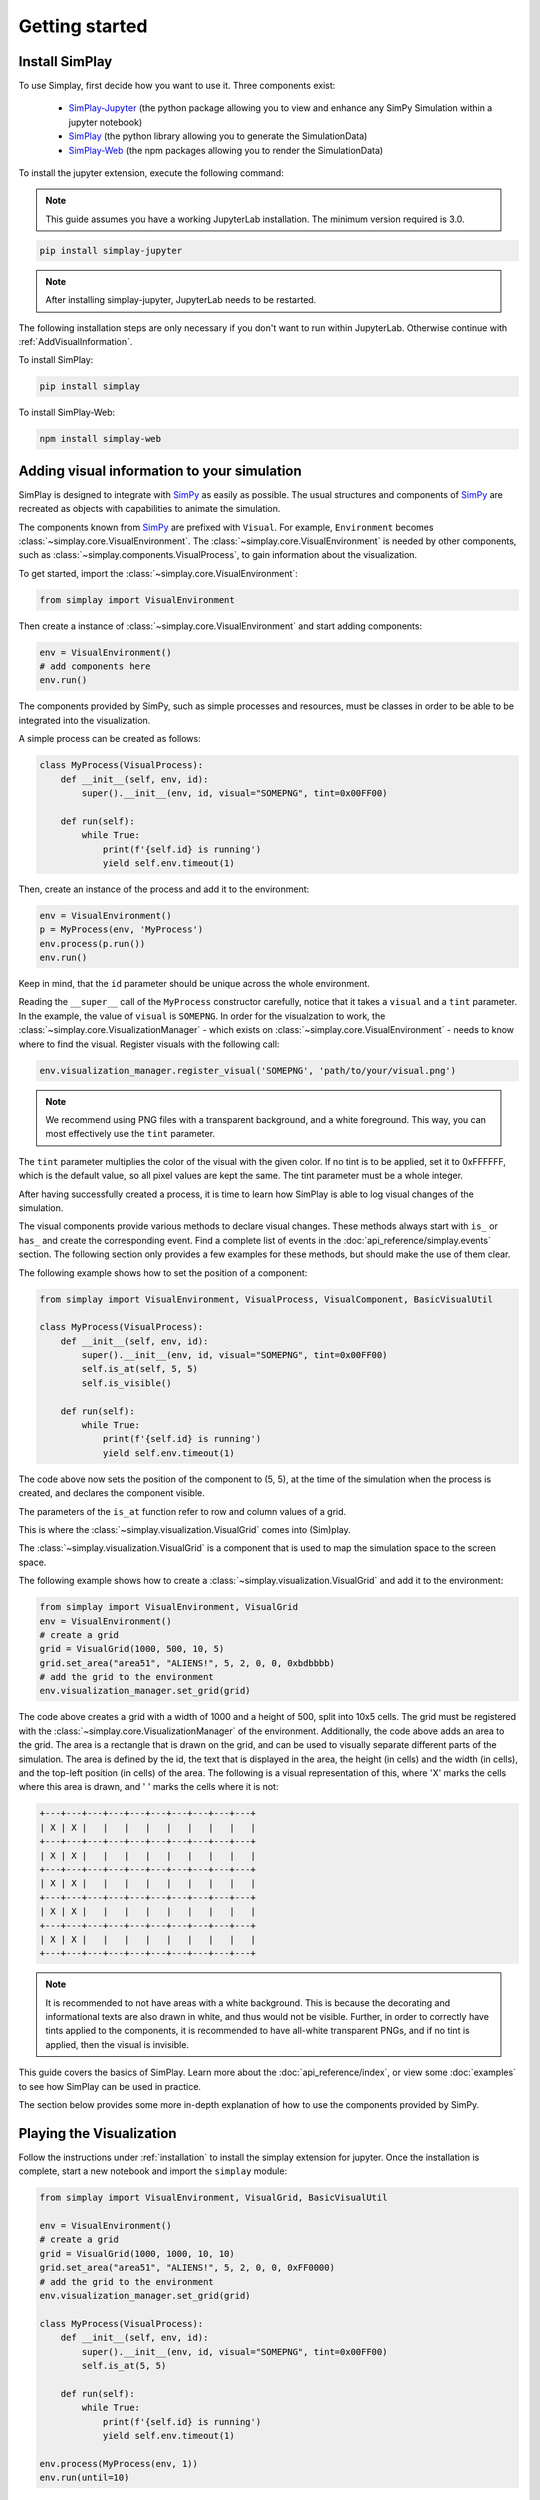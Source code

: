 Getting started
============================================


.. _installation:

Install SimPlay
---------------

To use Simplay, first decide how you want to use it.
Three components exist:

  - `SimPlay-Jupyter <https://pypi.python.org/pypi/simplay-jupyter>`_ (the python package allowing you to view and enhance any SimPy Simulation within a jupyter notebook)
  - `SimPlay <https://pypi.python.org/pypi/simplay>`_ (the python library allowing you to generate the SimulationData)
  - `SimPlay-Web <https://www.npmjs.com/package/simplay-web>`_ (the npm packages allowing you to render the SimulationData)

To install the jupyter extension, execute the following command:

.. note::
   This guide assumes you have a working JupyterLab installation.
   The minimum version required is 3.0.

.. code-block:: console

   pip install simplay-jupyter

.. note::
   After installing simplay-jupyter, JupyterLab needs to be restarted.

The following installation steps are only necessary if you don't want to run within JupyterLab.
Otherwise continue with :ref:`AddVisualInformation`.

To install SimPlay:

.. code-block:: console

   pip install simplay


To install SimPlay-Web:

.. code-block:: console

   npm install simplay-web


.. _AddVisualInformation:

Adding visual information to your simulation
--------------------------------------------

SimPlay is designed to integrate with `SimPy <https://simpy.readthedocs.io/en/latest/>`_ as easily as possible.
The usual structures and components of `SimPy <https://simpy.readthedocs.io/en/latest/>`_ are recreated as objects
with capabilities to animate the simulation.

The components known from `SimPy <https://simpy.readthedocs.io/en/latest/>`_ are prefixed with ``Visual``.
For example, ``Environment`` becomes :class:`~simplay.core.VisualEnvironment`.
The :class:`~simplay.core.VisualEnvironment` is needed by other components,
such as :class:`~simplay.components.VisualProcess`, to gain information
about the visualization.

To get started, import the :class:`~simplay.core.VisualEnvironment`:

.. code-block:: python

    from simplay import VisualEnvironment

Then create a instance of :class:`~simplay.core.VisualEnvironment` and start adding components:

.. code-block:: python

    env = VisualEnvironment()
    # add components here
    env.run()

The components provided by SimPy, such as simple processes and resources, must be classes
in order to be able to be integrated into the visualization.

A simple process can be created as follows:

.. code-block:: python

    class MyProcess(VisualProcess):
        def __init__(self, env, id):
            super().__init__(env, id, visual="SOMEPNG", tint=0x00FF00)

        def run(self):
            while True:
                print(f'{self.id} is running')
                yield self.env.timeout(1)

Then, create an instance of the process and add it to the environment:

.. code-block:: python

    env = VisualEnvironment()
    p = MyProcess(env, 'MyProcess')
    env.process(p.run())
    env.run()

Keep in mind, that the ``id`` parameter should be unique across the whole environment.

Reading the ``__super__`` call of the ``MyProcess`` constructor carefully, notice
that it takes a ``visual`` and a ``tint`` parameter.
In the example, the value of ``visual`` is ``SOMEPNG``.
In order for the visualzation to work,
the :class:`~simplay.core.VisualizationManager` -
which exists on :class:`~simplay.core.VisualEnvironment` -
needs to know where to find the visual.
Register visuals with the following call:

.. code-block:: python

    env.visualization_manager.register_visual('SOMEPNG', 'path/to/your/visual.png')

.. note::

    We recommend using PNG files with a transparent background, and a white foreground.
    This way, you can most effectively use the ``tint`` parameter.

The ``tint`` parameter multiplies the color of the visual with the given color.
If no tint is to be applied, set it to 0xFFFFFF, which is the default value, 
so all pixel values are kept the same.
The tint parameter must be a whole integer.

After having successfully created a process, it is time to learn how SimPlay is able to
log visual changes of the simulation.

The visual components provide various methods to declare visual changes.
These methods always start with ``is_`` or ``has_`` and create the corresponding event.
Find a complete list of events in the :doc:`api_reference/simplay.events` section.
The following section only provides a few examples for these methods, but should make the use of them clear.

The following example shows how to set the position of a component:

.. code-block:: python

    from simplay import VisualEnvironment, VisualProcess, VisualComponent, BasicVisualUtil

    class MyProcess(VisualProcess):
        def __init__(self, env, id):
            super().__init__(env, id, visual="SOMEPNG", tint=0x00FF00)
            self.is_at(self, 5, 5)
            self.is_visible()

        def run(self):
            while True:
                print(f'{self.id} is running')
                yield self.env.timeout(1)

The code above now sets the position of the component to (5, 5), at
the time of the simulation when the process is created, and declares the component visible.

The parameters of the ``is_at`` function refer to row and column values of a grid.

This is where the :class:`~simplay.visualization.VisualGrid` comes into (Sim)play.

The :class:`~simplay.visualization.VisualGrid` is a component that is used to map the simulation space to the screen space.

The following example shows how to create a :class:`~simplay.visualization.VisualGrid` and add it to the environment:

.. code-block:: python

    from simplay import VisualEnvironment, VisualGrid
    env = VisualEnvironment()
    # create a grid
    grid = VisualGrid(1000, 500, 10, 5)
    grid.set_area("area51", "ALIENS!", 5, 2, 0, 0, 0xbdbbbb)
    # add the grid to the environment
    env.visualization_manager.set_grid(grid)

The code above creates a grid with a width of 1000 and a height of 500, split into 10x5 cells.
The grid must be registered with the :class:`~simplay.core.VisualizationManager` of the environment.
Additionally, the code above adds an area to the grid.
The area is a rectangle that is drawn on the grid, and can be used to visually separate different parts of the simulation.
The area is defined by the id, the text that is displayed in the area, the height (in cells) and the width (in cells),
and the top-left position (in cells) of the area. The following is a visual representation of this,
where 'X' marks the cells where this area is drawn, and ' ' marks the cells where it is not:

.. code-block:: text
    
        +---+---+---+---+---+---+---+---+---+---+
        | X | X |   |   |   |   |   |   |   |   |
        +---+---+---+---+---+---+---+---+---+---+
        | X | X |   |   |   |   |   |   |   |   |
        +---+---+---+---+---+---+---+---+---+---+
        | X | X |   |   |   |   |   |   |   |   |
        +---+---+---+---+---+---+---+---+---+---+
        | X | X |   |   |   |   |   |   |   |   |
        +---+---+---+---+---+---+---+---+---+---+
        | X | X |   |   |   |   |   |   |   |   |
        +---+---+---+---+---+---+---+---+---+---+


.. note::
    It is recommended to not have areas with a white background.
    This is because the decorating and informational texts are also drawn in white, and thus would not be visible.
    Further, in order to correctly have tints applied to the components, it is recommended to have all-white transparent PNGs,
    and if no tint is applied, then the visual is invisible.

This guide covers the basics of SimPlay.
Learn more about the :doc:`api_reference/index`, or view some :doc:`examples` to see how SimPlay can be used in practice.

The section below provides some more in-depth explanation of how to use the components provided by SimPy.

Playing the Visualization
-------------------------

Follow the instructions under :ref:`installation` to install the simplay extension for jupyter.
Once the installation is complete, start a new notebook and import the ``simplay`` module:

.. code-block:: python

    from simplay import VisualEnvironment, VisualGrid, BasicVisualUtil

    env = VisualEnvironment()
    # create a grid
    grid = VisualGrid(1000, 1000, 10, 10)
    grid.set_area("area51", "ALIENS!", 5, 2, 0, 0, 0xFF0000)
    # add the grid to the environment
    env.visualization_manager.set_grid(grid)

    class MyProcess(VisualProcess):
        def __init__(self, env, id):
            super().__init__(env, id, visual="SOMEPNG", tint=0x00FF00)
            self.is_at(5, 5)

        def run(self):
            while True:
                print(f'{self.id} is running')
                yield self.env.timeout(1)

    env.process(MyProcess(env, 1))
    env.run(until=10)

The code above is the same as the one in the previous section, but now it is executed in a jupyter notebook.
To display the visualization, use the ``display`` function provided by ``IPython.display``:

.. code-block:: python

    from IPython.display import display
    output = env.visualization_manager.serialize_for_jupyter()
    display(output, raw=True)

The extension will now automatically display the visualization in the notebook.

Since ``simplay`` creates JSON output, save the output to a file if desired:

.. code-block:: python

    env.visualization_manager.write_to_file("output.simplay")

Then, open the ``.simplay`` file in JupyterLab and the visualization will be displayed.

How to use resources, containers and stores is explained in :doc:`in_depth`.
